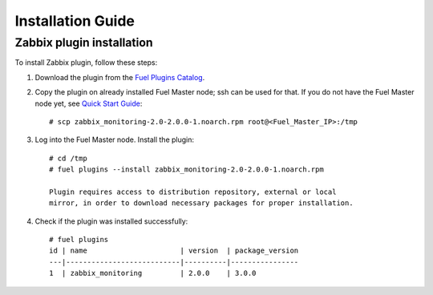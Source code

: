 ==================
Installation Guide
==================

Zabbix plugin installation
============================================

To install Zabbix plugin, follow these steps:

#. Download the plugin from the
   `Fuel Plugins Catalog <https://www.mirantis.com/products/
   openstack-drivers-and-plugins/fuel-plugins/>`_.

#. Copy the plugin on already installed Fuel Master node; ssh can be used for
   that. If you do not have the Fuel Master node yet, see `Quick Start Guide
   <https://software.mirantis.com/quick-start/>`_::

   # scp zabbix_monitoring-2.0-2.0.0-1.noarch.rpm root@<Fuel_Master_IP>:/tmp

#. Log into the Fuel Master node. Install the plugin::

    # cd /tmp
    # fuel plugins --install zabbix_monitoring-2.0-2.0.0-1.noarch.rpm

    Plugin requires access to distribution repository, external or local
    mirror, in order to download necessary packages for proper installation.

#. Check if the plugin was installed successfully::

    # fuel plugins
    id | name                      | version  | package_version
    ---|---------------------------|----------|----------------
    1  | zabbix_monitoring         | 2.0.0    | 3.0.0
